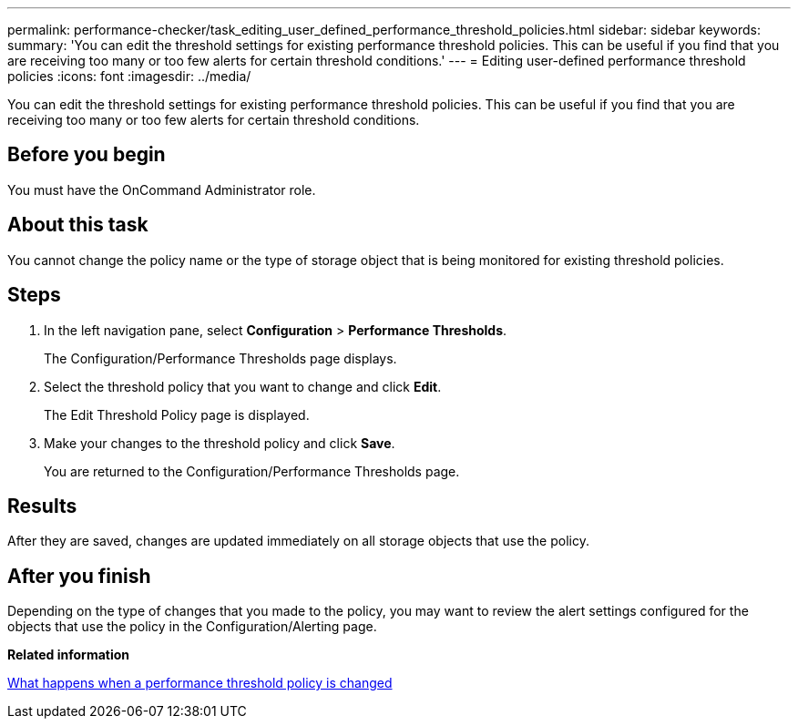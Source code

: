 ---
permalink: performance-checker/task_editing_user_defined_performance_threshold_policies.html
sidebar: sidebar
keywords: 
summary: 'You can edit the threshold settings for existing performance threshold policies. This can be useful if you find that you are receiving too many or too few alerts for certain threshold conditions.'
---
= Editing user-defined performance threshold policies
:icons: font
:imagesdir: ../media/

[.lead]
You can edit the threshold settings for existing performance threshold policies. This can be useful if you find that you are receiving too many or too few alerts for certain threshold conditions.

== Before you begin

You must have the OnCommand Administrator role.

== About this task

You cannot change the policy name or the type of storage object that is being monitored for existing threshold policies.

== Steps

. In the left navigation pane, select *Configuration* > *Performance Thresholds*.
+
The Configuration/Performance Thresholds page displays.

. Select the threshold policy that you want to change and click *Edit*.
+
The Edit Threshold Policy page is displayed.

. Make your changes to the threshold policy and click *Save*.
+
You are returned to the Configuration/Performance Thresholds page.

== Results

After they are saved, changes are updated immediately on all storage objects that use the policy.

== After you finish

Depending on the type of changes that you made to the policy, you may want to review the alert settings configured for the objects that use the policy in the Configuration/Alerting page.

*Related information*

xref:concept_what_happens_when_a_performance_threshold_policy_is_changed_opm.adoc[What happens when a performance threshold policy is changed]
